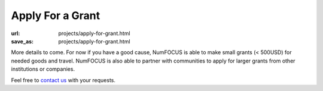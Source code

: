 Apply For a Grant
#################
:url: projects/apply-for-grant.html
:save_as: projects/apply-for-grant.html

More details to come. For now if you have a good cause, NumFOCUS is able to make small grants (< 500USD) for needed goods and travel. NumFOCUS is also able to partner with communities to apply for larger grants from other institutions or companies.

Feel free to `contact us`_ with your requests.

.. _contact us: mailto:info@numfocus.org?subject=Grant%20application

